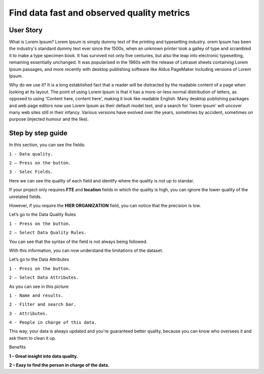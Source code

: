 Find data fast and observed quality metrics
===========================================
.. _userStory4:


.. raw:: html

    <iframe width="560" height="315" src="https://www.youtube.com/embed/QBZ80l5jpvE" title="YouTube video player" frameborder="0" allow="accelerometer; autoplay; clipboard-write; encrypted-media; gyroscope; picture-in-picture" allowfullscreen></iframe>


User Story
----------
What is Lorem Ipsum?
Lorem Ipsum is simply dummy text of the printing and typesetting industry. 
orem Ipsum has been the industry's standard dummy text ever since the 1500s, 
when an unknown printer took a galley of type and scrambled it to make a type specimen book. 
It has survived not only five centuries, but also the leap into electronic typesetting, remaining essentially unchanged. 
It was popularised in the 1960s with the release of Letraset sheets containing Lorem Ipsum passages, and more recently with desktop publishing software 
like Aldus PageMaker including versions of Lorem Ipsum.

Why do we use it?
It is a long established fact that a reader will be distracted by the readable content of a page when looking at its layout. 
The point of using Lorem Ipsum is that it has a more-or-less normal distribution of letters, as opposed to using 'Content here, content here', 
making it look like readable English. Many desktop publishing packages and web page editors now use Lorem Ipsum as their default model text, and a search for 
'lorem ipsum' will uncover many web sites still in their infancy. Various versions have evolved over the years, sometimes by accident, sometimes on purpose 
(injected humour and the like).




Step by step guide
------------------

.. image:: imgs-user-story4/one.jpg

In this section, you can see the fields:

``1 - Data quality.``

``2 – Press on the button.``

``3 - Selec Fields.``


Here we can see the quality of each field and identify where the quality is not up to standar.

.. image:: imgs-user-story4/third.jpg

If your project only requires **FTE** and **location** fields in which the quality is high, 
you can ignore the lower quality of the unrelated fields.

.. image:: imgs-user-story4/fourth.jpg

However, if you require the **HIER ORGANIZATION** field, 
you can notice that the precision is low.

.. image:: imgs-user-story4/fifth.jpg



.. image:: imgs-user-story4/six.jpg

Let’s go to the Data Quality Rules

``1 - Press on the button.``

``2 – Select Data Quality Rules.``


You can see that the syntax of the field is not always being followed.

.. image:: imgs-user-story4/seven.jpg

With this information, you can now understand the limitations of the dataset.

Let’s go to the Data Attributes

``1 - Press on the button.``

``2 – Select Data Attributes.``

.. image:: imgs-user-story4/eigth.jpg

As you can see in this picture

.. image:: imgs-user-story4/nine.jpg

``1 - Name and results.``

``2 - Filter and search bar.``

``3 - Attributes.``

``4 - People in charge of this data.``

This way, your data is always updated and you're guaranteed better quality, 
because you can know who oversees it and ask them to clean it up.

Benefits

**1 – Great insight into data quality.**

**2 – Easy to find the person in charge of the data.**
